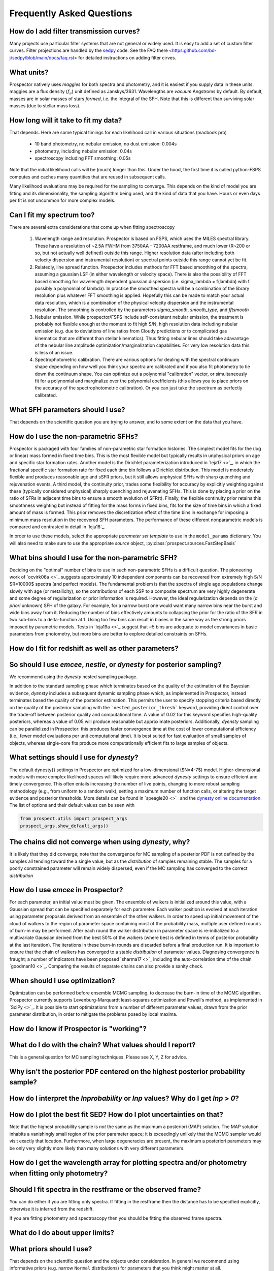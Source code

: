 Frequently Asked Questions
==========================

How do I add filter transmission curves?
----------------------------------------
Many projects use particular filter systems that are not general or widely used.
It is easy to add a set of custom filter curves. Filter projections are handled
by the `sedpy <https:github.com/bd-j/sedpy>`_ code. See the FAQ there
<https:github.com/bd-j/sedpy/blob/main/docs/faq.rst> for detailed instructions
on adding filter cirves.


What units?
-----------
Prospector natively uses *maggies* for both spectra and photometry, and it is
easiest if you supply data in these units. maggies are a flux density (:math:`f_{\nu}`) unit
defined as Janskys/3631. Wavelengths are *vacuum* Angstroms by default. By
default, masses are in solar masses of stars *formed*, i.e. the integral of the
SFH. Note that this is different than surviving solar masses (due to stellar
mass loss).


How long will it take to fit my data?
-------------------------------------
That depends.
Here are some typical timings for each likelihood call in various situations (macbook pro)

   + 10 band photometry, no nebular emission, no dust emission: 0.004s
   + photometry, including nebular emission: 0.04s
   + spectroscopy including FFT smoothing: 0.05s


Note that the initial likelihood calls will be (much) longer than this.  Under
the hood, the first time it is called python-FSPS computes and caches many
quantities that are reused in subsequent calls.

Many likelihood evaluations may be required for the sampling to converge. This
depends on the kind of model you are fitting and its dimensionality, the
sampling algorithm being used, and the kind of data that you have.  Hours or
even days per fit is not uncommon for more complex models.


Can I fit my spectrum too?
--------------------------
There are several extra considerations that come up when fitting spectroscopy

   1) Wavelength range and resolution.
      Prospector is based on FSPS, which uses the MILES spectral library. These
      have a resolution of ~2.5A FWHM from 3750AA - 7200AA restframe, and much
      lower (R~200 or so, but not actually well defined) outside this range.
      Higher resolution data (after including both velocity dispersion and
      instrumental resolution) or spectral points outside this range cannot yet
      be fit.

   2) Relatedly, line spread function.
      Prospector includes methods for FFT based smoothing of the spectra,
      assuming a gaussian LSF (in either wavelength or velocity space). There is
      also the possibility of FFT based smoothing for wavelength dependent
      gaussian dispersion (i.e. sigma_lambda = f(lambda) with f possibly a
      polynomial of lambda). In practice the smoothed spectra will be a
      combination of the library resolution plus whatever FFT smoothing is
      applied. Hopefully this can be made to match your actual data resolution,
      which is a combination of the physical velocity dispersion and the
      instrumental resolution. The smoothing is controlled by the parameters
      `sigma_smooth`, `smooth_type`, and `fftsmooth`

   3) Nebular emission.
      While prospector/FSPS include self-consistent nebular emission, the
      treatment is probably not flexible enough at the moment to fit high S/N,
      high resolution data including nebular emission (e.g. due to deviations of
      line ratios from Cloudy predictions or to complicated gas kinematics that
      are different than stellar kinematics). Thus fitting nebular lines should
      take adavantage of the nebular line amplitude optimization/marginalization
      capabilities. For very low resolution data this is less of an issue.

   4) Spectrophotometric calibration.
      There are various options for dealing with the spectral continuum shape
      depending on how well you think your spectra are calibrated and if you
      also fit photometry to tie down the continuum shape. You can optimize out
      a polynomial "calibration" vector, or simultaneously fit for a polynomial
      and marginalize over the polynomial coefficients (this allows you to place
      priors on the accuracy of the spectrophotometric calibration). Or you can
      just take the spectrum as perfectly calibrated.


What SFH parameters should I use?
---------------------------------
That depends on the scientific question you are trying to answer,
and to some extent on the data that you have.


How do I use the non-parametric SFHs?
-------------------------------------
|Codename| is packaged with four families of non-parametric star formation
histories.  The simplest model fits for the (log or linear) mass formed in fixed
time bins.  This is the most flexible model but typically results in unphysical
priors on age and specific star formation rates.  Another model is the Dirichlet
parameterization introduced in `leja17 <>`_, in which the fractional specific
star formation rate for fixed each time bin follows a Dirichlet distribution.
This model is moderately flexible and produces reasonable age and sSFR priors,
but it still allows unphysical SFHs with sharp quenching and rejuvenation
events.  A third model, the continuity prior, trades some flexibility for
accuracy by explicitly weighting against these (typically considered unphysical)
sharply quenching and rejuvenating SFHs. This is done by placing a prior on the
ratio of SFRs in adjacent time bins to ensure a smooth evolution of SFR(t).
Finally, the flexible continuity prior retains this smoothness weighting but
instead of fitting for the mass forms in fixed bins, fits for the size of time
bins in which a fixed amount of mass is formed.  This prior removes the
discretization effect of the time bins in exchange for imposing a minimum mass
resolution in the recovered SFH parameters.  The performance of these different
nonparametric models is compared and contrasted in detail in `leja18`_.

In order to use these models, select the appropriate *parameter set template* to
use in the ``model_params`` dictionary.  You will also need to make sure to use
the appropriate *source* object, :py:class:`prospect.sources.FastStepBasis`


What bins should I use for the non-parametric SFH?
-------------------------------------------------
Deciding on the "optimal" number of bins to use in such non-parametric SFHs is a
difficult question.  The pioneering work of `ocvirk06a <>`_ suggests
approximately 10 independent components can be recovered from extremely high S/N
$R=10000$ spectra (and perfect models). The fundamental problem is that the
spectra of single age populations change slowly with age (or metallicity), so
the contributions of each SSP to a composite spectrum are very highly degenerate
and some degree of regularization or prior information is required. However, the
ideal regularization depends on the (*a priori* unknown) SFH of the galaxy.  For
example, for a narrow burst one would want many narrow bins near the burst and
wide bins away from it. Reducing the number of bins effectively amounts to
collapsing the prior for the ratio of the SFR in two sub-bins to a
delta-function at 1.  Using too few bins can result in biases in the same way as
the strong priors imposed by parametric models. Tests in `leja19a <>`_ suggest
that ~5 bins are adequate to model covariances in basic parameters from
photometry, but more bins are better to explore detailed constraints on SFHs.


How do I fit for redshift as well as other parameters?
------------------------------------------------------


So should I use `emcee`, `nestle`, or `dynesty` for posterior sampling?
-----------------------------------------------------------------------
We recommend using the `dynesty` nested sampling package.

In addition to the standard sampling phase which terminates based on the quality
of the estimation of the Bayesian evidence, `dyensty` includes a subsequent
dynamic sampling phase which, as implemented in |Codename|, instead terminates
based the quality of the posterior estimation. This permits the user to specify
stopping criteria based directly on the quality of the posterior sampling with
the ```nested_posterior_thresh``` keyword, providing direct control over the
trade-off between posterior quality and computational time. A value of 0.02 for
this keyword specifies high-quality posteriors, whereas a value of 0.05 will
produce reasonable but approximate posteriors. Additionally, `dyensty` sampling
can be parallelized in |Codename|: this produces faster convergence time at the
cost of lower computational efficiency (i.e., fewer model evaluations per unit
computational time). It is best suited for fast evaluation of small samples of
objects, whereas single-core fits produce more computationally efficient fits to
large samples of objects.

What settings should I use for `dynesty`?
--------------------------------------
The default \dynesty{} settings in |Codename| are optimized for a
low-dimensional ($N=4-7$) model. Higher-dimensional models with more complex
likelihood spaces will likely require more advanced `dynesty` settings to
ensure efficient and timely convergence. This often entails increasing the
number of live points, changing to more robust sampling methodology (e.g., from
uniform to a random walk), setting a maximum number of function calls, or
altering the target evidence and posterior thresholds. More details can be found
in `speagle20 <>`_ and the `dynesty online documentation
<https://dynesty.readthedocs.io/en/latest/faq.html>`_.  The list of options and
their default values can be seen with

.. code-block:: python

        from prospect.utils import prospect_args
        prospect_args.show_default_args()


The chains did not converge when using `dynesty`, why?
------------------------------------------------------
It is likely that they did converge; note that the convergence for MC sampling
of a posterior PDF is not defined by the samples all tending toward the a single
value, but as the *distribution* of samples remaining stable.  The samples for a
poorly constrained parameter will remain widely dispersed, even if the MC
sampling has converged to the correct *distribution*


How do I use `emcee` in |Codename|?
-------------------------------------
For each parameter, an initial value must be given.  The ensemble of walkers is
initialized around this value, with a Gaussian spread that can be specified
separately for each parameter.  Each walker position is evolved at each
iteration using parameter proposals derived from an ensemble of the other
walkers. In order to speed up initial movement of the cloud of walkers to the
region of parameter space containing most of the probability mass, multiple user
defined rounds of burn-in may be performed. After each round the walker
distribution in parameter space is re-initialized to a multivariate Gaussian
derived from the best 50% of the walkers (where best is defined in terms of
posterior probability at the last iteration).  The iterations in these burn-in
rounds are discarded before a final production run. It is important to ensure
that the chain of walkers has converged to a stable *distribution* of
parameter values. Diagnosing convergence is fraught; a number of indicators have
been proposed `sharma17 <>`_ including the
auto-correlation time of the chain `goodman10 <>`_.  Comparing the
results of separate chains can also provide a sanity check.


When should I use optimization?
-------------------------------
Optimization can be performed before ensemble MCMC sampling, to decrease the
burn-in time of the MCMC algorithm. |Codename| currently supports
Levenburg-Marquardt least-squares optimization and Powell's method, as
implemented in `SciPy <>`_. It is possible to start optimizations from a number
of different parameter values, drawn from the prior parameter distribution, in
order to mitigate the problems posed by local maxima.


How do I know if Prospector is "working"?
---------------------------------------


What do I do with the chain?  What values should I report?
----------------------------------------------------------
This is a general question for MC sampling techniques.
Please see X, Y, Z for advice.


Why isn't the posterior PDF centered on the highest posterior probability sample?
---------------------------------------------------------------------


How do I interpret the `lnprobability` or `lnp` values? Why do I get `lnp > 0`?
-------------------------------------------------------------------------------


How do I plot the best fit SED?  How do I plot uncertainties on that?
---------------------------------------------------------------------
Note that the highest probability sample is *not* the same as the maximum a
posteriori (MAP) solution.  The MAP solution inhabits a vanishingly small region
of the prior parameter space; it is exceedingly unlikely that the MCMC sampler
would visit exactly that location.  Furthermore, when large degeneracies are
present, the maximum a posteriori parameters may be only very slightly more
likely than many solutions with very different parameters.


How do I get the wavelength array for plotting spectra and/or photometry when fitting only photometry?
------------------------------------------------------------------------------------------------------


Should I fit spectra in the restframe or the observed frame?
------------------------------------------------------------
You can do either if you are fitting only spectra. If fitting in the restframe
then the distance has to be specified explicitly, otherwise it is inferred from
the redshift.

If you are fitting photometry and spectroscopy then you should be fitting the
observed frame spectra.


What do I do about upper limits?
--------------------------------


What priors should I use?
-------------------------
That depends on the scientific question and the objects under consideration.
In general we recommend using informative priors (e.g. narrow ``Normal``
distributions) for parameters that you think might matter at all.


What happens if a parameter is not well constrained?  When should I fix parameters?
-----------------------------------------------------------------------------------
If some parameter is completely unconstrained you will get back the prior. There
are also (often) cases where you are "prior-dominated", i.e. the posterior is
mostly set by the prior but with a small perturbation due to small amounts of
information supplied by the data. You can compare the posterior to the prior,
e.g. using the Kullback-Liebler divergence between the two distributions, to see
if you have learned anything about that parameter. Or just overplot the prior on
the marginalized pPDFs

To be fully righteous you should only fix parameters if

  - you are very sure of their values;
  - or if you don't think changing the parameter will have a noticeable effect on the model;
  - or if a parameter is perfectly degenerate (in the space of the data) with another parameter.

In practice parameters that have only a small effect but take a great deal of
time to vary are often fixed.



.. |Codename| replace:: Prospector
